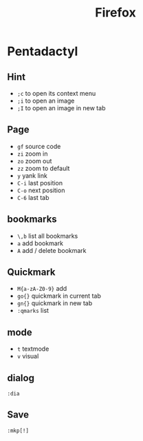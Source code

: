 #+TITLE: Firefox
#+LINK_UP: index.html
#+LINK_HOME: index.html
#+OPTIONS: H:3 num:t toc:2 \n:nil @:t ::t |:t ^:{} -:t f:t *:t <:t


* Pentadactyl
** Hint
   - ~;c~ to open its context menu
   - ~;i~ to open an image
   - ~;I~ to open an image in new tab

** Page
   - ~gf~ source code
   - ~zi~ zoom in
   - ~zo~ zoom out
   - ~zz~ zoom to default
   - ~y~ yank link
   - ~C-i~ last position
   - ~C-o~ next position
   - ~C-6~ last tab

** bookmarks
   - ~\,b~ list all bookmarks
   - ~a~ add bookmark
   - ~A~ add / delete bookmark

** Quickmark
   - ~M{a-zA-Z0-9}~ add
   - ~go{}~ quickmark in current tab
   - ~gn{}~ quickmark in new tab
   - ~:qmarks~ list

** mode
   - ~t~ textmode
   - ~v~ visual

** dialog
   ~:dia~

** Save
   ~:mkp[!]~
